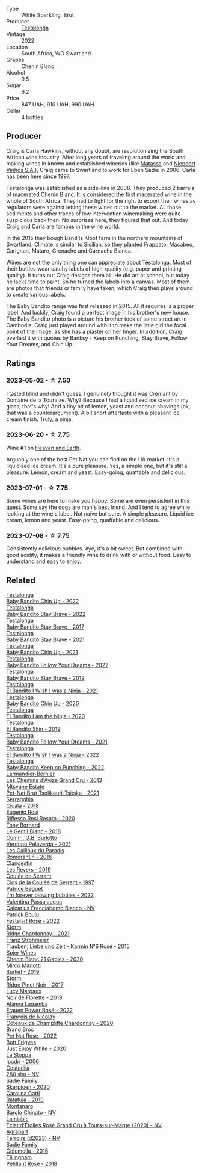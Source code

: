 #+attr_html: :class wine-main-image
[[file:/images/8f/825abb-5543-40ac-a42d-44fd1edf1a7d/2023-09-29-12-28-09-IMG-9389@512.webp]]

- Type :: White Sparkling, Brut
- Producer :: [[barberry:/producers/28888340-61d4-42b7-9aa6-25ae9bf77e08][Testalonga]]
- Vintage :: 2022
- Location :: South Africa, WO Swartland
- Grapes :: Chenin Blanc
- Alcohol :: 9.5
- Sugar :: 6.2
- Price :: 847 UAH, 910 UAH, 990 UAH
- Cellar :: 4 bottles

** Producer

Craig & Carla Hawkins, without any doubt, are revolutionizing the South African wine industry. After long years of traveling around the world and making wines in known and established wineries (like [[barberry:/producers/cdc80e0e-1163-4b33-916d-e6806e5073e3][Matassa]] and [[barberry:/producers/1405b4d4-44cc-4685-a471-94fd20d248e8][Niepoort Vinhos S.A.]]), Craig came to Swartland to work for Eben Sadie in 2006. Carla has been here since 1997.

Testalonga was established as a side-line in 2008. They produced 2 barrels of macerated Chenin Blanc. It is considered the first macerated wine in the whole of South Africa. They had to fight for the right to export their wines as regulators were against letting these wines out to the market. All those sediments and other traces of low intervention winemaking were quite suspicious back then. No surprises here, they figured that out. And today Craig and Carla are famous in the wine world.

In the 2015 they bough Bandits Kloof farm in the northern mountains of Swartland. Climate is similar to Sicilian, so they planted Frappato, Macabeo, Carignan, Mataro, Grenache and Garnacha Blanca.

Wines are not the only thing one can appreciate about Testalonga. Most of their bottles wear catchy labels of high-quality (e.g. paper and printing quality). It turns out Craig designs them all. He did art at school, but today he lacks time to paint. So he turned the labels into a canvas. Most of them are photos that friends or family have taken, which Craig then plays around to create various labels.

The Baby Bandito range was first released in 2015. All it requires is a proper label. And luckily, Craig found a perfect image in his brother's new house. The Baby Bandito photo is a picture his brother took of some street art in Cambodia. Craig just played around with it to make the little girl the focal point of the image, as she has a plaster on her finger. In addition, Craig overlaid it with quotes by Banksy - Keep on Punching, Stay Brave, Follow Your Dreams, and Chin Up.

** Ratings

*** 2023-05-02 - ☆ 7.50

I tasted blind and didn't guess. I genuinely thought it was Crémant by Domaine de la Touraize. Why? Because I had a liquidised ice cream in my glass, that's why! And a tiny bit of lemon, yeast and coconut shavings (ok, that was a counterargument). A bit short aftertaste with a pleasant ice cream finish. Truly, a ninja.

*** 2023-06-20 - ☆ 7.75

Wine #1 on [[barberry:/posts/2023-06-20-south-africa][Heaven and Earth]].

Arguably one of the best Pet Nat you can find on the UA market. It's a liquidised ice cream. It's a pure pleasure. Yes, a simple one, but it's still a pleasure. Lemon, cream and yeast. Easy-going, quaffable and delicious.

*** 2023-07-01 - ☆ 7.75

Some wines are here to make you happy. Some are even persistent in this quest. Some say the dogs are man's best friend. And I tend to agree while looking at the wine's label. Not naïve but pure. A simple pleasure. Liquid ice cream, lemon and yeast. Easy-going, quaffable and delicious.

*** 2023-07-08 - ☆ 7.75

Consistently delicious bubbles. Aye, it's a bit sweet. But combined with good acidity, it makes a friendly wine to drink with or without food. Easy to understand and easy to enjoy.

** Related

#+begin_export html
<div class="flex-container">
  <a class="flex-item flex-item-left" href="/wines/13b11427-367f-4fe1-8261-0c0426631122.html">
    <img class="flex-bottle" src="/images/13/b11427-367f-4fe1-8261-0c0426631122/2023-04-15-14-31-25-0A61D1D6-3A2A-4B9D-B364-48BDD42A29BB-1-105-c@512.webp"></img>
    <section class="h">Testalonga</section>
    <section class="h text-bolder">Baby Bandito Chin Up - 2022</section>
  </a>

  <a class="flex-item flex-item-right" href="/wines/20e94cc8-5a13-411e-8665-4aa07b26a9d9.html">
    <img class="flex-bottle" src="/images/20/e94cc8-5a13-411e-8665-4aa07b26a9d9/2023-05-19-16-48-16-IMG-7038@512.webp"></img>
    <section class="h">Testalonga</section>
    <section class="h text-bolder">Baby Bandito Stay Brave - 2022</section>
  </a>

  <a class="flex-item flex-item-left" href="/wines/2adba2d9-cc62-4e2b-bcec-5bc363fc2194.html">
    <img class="flex-bottle" src="/images/2a/dba2d9-cc62-4e2b-bcec-5bc363fc2194/2020-11-07-10-05-32-4D059B94-51B5-4A46-95AE-357BE9C7517A-1-105-c@512.webp"></img>
    <section class="h">Testalonga</section>
    <section class="h text-bolder">Baby Bandito Stay Brave - 2017</section>
  </a>

  <a class="flex-item flex-item-right" href="/wines/4941eb84-f727-4196-a96c-502a5bc2137f.html">
    <img class="flex-bottle" src="/images/49/41eb84-f727-4196-a96c-502a5bc2137f/2022-07-22-20-01-31-5736B22E-0A5C-4064-B71E-78AE4122AAD4-1-102-o@512.webp"></img>
    <section class="h">Testalonga</section>
    <section class="h text-bolder">Baby Bandito Stay Brave - 2021</section>
  </a>

  <a class="flex-item flex-item-left" href="/wines/5d4114ef-7bb4-4274-8889-d349f7971daa.html">
    <img class="flex-bottle" src="/images/5d/4114ef-7bb4-4274-8889-d349f7971daa/2022-07-21-07-35-44-DEEDE4DF-E60D-4DA4-88E5-438F0D616FC5-1-105-c@512.webp"></img>
    <section class="h">Testalonga</section>
    <section class="h text-bolder">Baby Bandito Chin Up - 2021</section>
  </a>

  <a class="flex-item flex-item-right" href="/wines/61a051f1-c0ce-4469-adfc-5dee0854979b.html">
    <img class="flex-bottle" src="/images/61/a051f1-c0ce-4469-adfc-5dee0854979b/2023-04-15-14-32-24-F071ECC0-6EA9-4E03-B4DE-1CFEA3FE817F-1-105-c@512.webp"></img>
    <section class="h">Testalonga</section>
    <section class="h text-bolder">Baby Bandito Follow Your Dreams - 2022</section>
  </a>

  <a class="flex-item flex-item-left" href="/wines/8ad2d430-ba67-47e0-a257-c05ffe537bff.html">
    <img class="flex-bottle" src="/images/8a/d2d430-ba67-47e0-a257-c05ffe537bff/2021-01-24-12-38-11-49D4C33F-85BC-48E9-99F7-558711E3AA97-1-105-c@512.webp"></img>
    <section class="h">Testalonga</section>
    <section class="h text-bolder">Baby Bandito Stay Brave - 2019</section>
  </a>

  <a class="flex-item flex-item-right" href="/wines/a00de9a6-3e60-4ab4-8b81-279995809572.html">
    <img class="flex-bottle" src="/images/a0/0de9a6-3e60-4ab4-8b81-279995809572/2022-06-21-14-29-45-EB85A16C-F636-4B32-A6DE-208899B4AA1C-1-102-o@512.webp"></img>
    <section class="h">Testalonga</section>
    <section class="h text-bolder">El Bandito I Wish I was a Ninja - 2021</section>
  </a>

  <a class="flex-item flex-item-left" href="/wines/c77d5fcf-70d9-4e11-afa1-ee89e3efc2d4.html">
    <img class="flex-bottle" src="/images/c7/7d5fcf-70d9-4e11-afa1-ee89e3efc2d4/2021-05-22-14-17-16-A29D082C-02E3-4779-8506-C695089F9866-1-105-c@512.webp"></img>
    <section class="h">Testalonga</section>
    <section class="h text-bolder">Baby Bandito Chin Up - 2020</section>
  </a>

  <a class="flex-item flex-item-right" href="/wines/cd920007-4ce3-4985-8aef-24c39ad97437.html">
    <img class="flex-bottle" src="/images/cd/920007-4ce3-4985-8aef-24c39ad97437/2021-12-10-08-31-44-97153939-1A0B-464C-BFFD-949CB733033C-1-105-c@512.webp"></img>
    <section class="h">Testalonga</section>
    <section class="h text-bolder">El Bandito I am the Ninja - 2020</section>
  </a>

  <a class="flex-item flex-item-left" href="/wines/d38aadd5-6c84-40a0-93c9-8ff6b7468553.html">
    <img class="flex-bottle" src="/images/d3/8aadd5-6c84-40a0-93c9-8ff6b7468553/2022-06-21-14-31-39-C73B544C-2B9B-4113-B737-A75DE735090F-1-102-o@512.webp"></img>
    <section class="h">Testalonga</section>
    <section class="h text-bolder">El Bandito Skin - 2019</section>
  </a>

  <a class="flex-item flex-item-right" href="/wines/d7faed1b-ff73-4f26-be36-633d6664ecfd.html">
    <img class="flex-bottle" src="/images/d7/faed1b-ff73-4f26-be36-633d6664ecfd/2022-07-31-12-09-30-1E74CDFE-F429-4293-B0E8-140EFDE593A0-1-105-c@512.webp"></img>
    <section class="h">Testalonga</section>
    <section class="h text-bolder">Baby Bandito Follow Your Dreams - 2021</section>
  </a>

  <a class="flex-item flex-item-left" href="/wines/da22054b-8886-4194-9e2c-e3a798aaa374.html">
    <img class="flex-bottle" src="/images/da/22054b-8886-4194-9e2c-e3a798aaa374/2023-07-01-09-03-49-IMG-8035@512.webp"></img>
    <section class="h">Testalonga</section>
    <section class="h text-bolder">El Bandito I Wish I was a Ninja - 2022</section>
  </a>

  <a class="flex-item flex-item-right" href="/wines/f70047ef-3506-4395-ba7d-c6867ab3bd5b.html">
    <img class="flex-bottle" src="/images/f7/0047ef-3506-4395-ba7d-c6867ab3bd5b/2023-06-20-17-54-14-IMG-7878@512.webp"></img>
    <section class="h">Testalonga</section>
    <section class="h text-bolder">Baby Bandito Keep on Punching - 2022</section>
  </a>

  <a class="flex-item flex-item-left" href="/wines/0e482249-2a2f-449e-a4e4-3d453d701545.html">
    <img class="flex-bottle" src="/images/0e/482249-2a2f-449e-a4e4-3d453d701545/2023-07-10-08-35-17-25241D23-224C-4E12-80A5-2ED74013D6FE-1-105-c@512.webp"></img>
    <section class="h">Larmandier-Bernier</section>
    <section class="h text-bolder">Les Chemins d'Avize Grand Cru - 2013</section>
  </a>

  <a class="flex-item flex-item-right" href="/wines/149668d8-4c02-44c0-8955-8d6028e35c92.html">
    <img class="flex-bottle" src="/images/14/9668d8-4c02-44c0-8955-8d6028e35c92/2023-10-06-08-22-05-D0A8AA73-67B3-488C-B45F-581826D4AA5A-1-105-c@512.webp"></img>
    <section class="h">Mtsvane Estate</section>
    <section class="h text-bolder">Pet-Nat Brut Tsolikauri-Tsitska - 2021</section>
  </a>

  <a class="flex-item flex-item-left" href="/wines/1c45bc14-0d03-417e-80a4-36efc1be4efd.html">
    <img class="flex-bottle" src="/images/1c/45bc14-0d03-417e-80a4-36efc1be4efd/2023-07-08-14-57-51-IMG-8283@512.webp"></img>
    <section class="h">Serragghia</section>
    <section class="h text-bolder">Cicala - 2018</section>
  </a>

  <a class="flex-item flex-item-right" href="/wines/33f9dc8f-32e1-4960-90e1-ad2807edc2a3.html">
    <img class="flex-bottle" src="/images/33/f9dc8f-32e1-4960-90e1-ad2807edc2a3/2023-07-02-14-47-13-IMG-8141@512.webp"></img>
    <section class="h">Eugenio Rosi</section>
    <section class="h text-bolder">Riflesso Rosi Rosato - 2020</section>
  </a>

  <a class="flex-item flex-item-left" href="/wines/37339c79-e551-4525-b53a-bb1ac8933dc5.html">
    <img class="flex-bottle" src="/images/37/339c79-e551-4525-b53a-bb1ac8933dc5/2023-07-10-19-26-49-5D216694-5FE9-4D6A-B1D3-9A0F1CD0FFE1-1-105-c@512.webp"></img>
    <section class="h">Tony Bornard</section>
    <section class="h text-bolder">Le Gentil Blanc - 2018</section>
  </a>

  <a class="flex-item flex-item-right" href="/wines/40870c4e-61f7-4b11-9ab5-42d44a22829e.html">
    <img class="flex-bottle" src="/images/40/870c4e-61f7-4b11-9ab5-42d44a22829e/2023-09-29-14-07-35-IMG-9469@512.webp"></img>
    <section class="h">Comm. G.B. Burlotto</section>
    <section class="h text-bolder">Verduno Pelaverga - 2021</section>
  </a>

  <a class="flex-item flex-item-left" href="/wines/44de83a3-4c78-443b-af65-152f99403a2c.html">
    <img class="flex-bottle" src="/images/44/de83a3-4c78-443b-af65-152f99403a2c/2023-07-08-14-40-05-IMG-8271@512.webp"></img>
    <section class="h">Les Cailloux du Paradis</section>
    <section class="h text-bolder">Romorantin - 2016</section>
  </a>

  <a class="flex-item flex-item-right" href="/wines/5f4dd717-3618-41ad-9c68-ba702f2a4701.html">
    <img class="flex-bottle" src="/images/5f/4dd717-3618-41ad-9c68-ba702f2a4701/2023-07-10-08-37-47-43F9B065-F543-4F16-919F-778B76DAA988-1-105-c@512.webp"></img>
    <section class="h">Clandestin</section>
    <section class="h text-bolder">Les Revers - 2019</section>
  </a>

  <a class="flex-item flex-item-left" href="/wines/62f35f55-46bc-4602-bc2a-0c0f341ccacd.html">
    <img class="flex-bottle" src="/images/62/f35f55-46bc-4602-bc2a-0c0f341ccacd/2023-07-08-14-34-05-IMG-8263@512.webp"></img>
    <section class="h">Coulée de Serrant</section>
    <section class="h text-bolder">Clos de la Coulée de Serrant - 1997</section>
  </a>

  <a class="flex-item flex-item-right" href="/wines/6602d63b-3040-46b1-a081-70eefe38791c.html">
    <img class="flex-bottle" src="/images/66/02d63b-3040-46b1-a081-70eefe38791c/2023-07-08-15-01-33-IMG-8292@512.webp"></img>
    <section class="h">Patrice Beguet</section>
    <section class="h text-bolder">I'm forever blowing bubbles - 2022</section>
  </a>

  <a class="flex-item flex-item-left" href="/wines/675148ff-d8b1-4723-8424-b78770944cbe.html">
    <img class="flex-bottle" src="/images/67/5148ff-d8b1-4723-8424-b78770944cbe/2023-07-10-08-41-20-6A8F49B6-7B99-47CD-B2D2-E0170F13A985-1-105-c@512.webp"></img>
    <section class="h">Valentina Passalacqua</section>
    <section class="h text-bolder">Calcarius Frecciabomb Bianco - NV</section>
  </a>

  <a class="flex-item flex-item-right" href="/wines/80d58398-afa8-4233-bf27-49bd161cfc3e.html">
    <img class="flex-bottle" src="/images/80/d58398-afa8-4233-bf27-49bd161cfc3e/2023-07-08-14-58-22-IMG-8285@512.webp"></img>
    <section class="h">Patrick Bouju</section>
    <section class="h text-bolder">Festejar! Rosé - 2022</section>
  </a>

  <a class="flex-item flex-item-left" href="/wines/817f34e2-6083-474d-8458-452569fdbf8a.html">
    <img class="flex-bottle" src="/images/81/7f34e2-6083-474d-8458-452569fdbf8a/2023-06-20-17-53-28-IMG-7880@512.webp"></img>
    <section class="h">Storm</section>
    <section class="h text-bolder">Ridge Chardonnay - 2021</section>
  </a>

  <a class="flex-item flex-item-right" href="/wines/91725b6f-e4cb-42b5-9f90-aa2654a1ddcd.html">
    <img class="flex-bottle" src="/images/91/725b6f-e4cb-42b5-9f90-aa2654a1ddcd/2023-07-10-14-52-30-65B2C437-E3E3-4E12-86E8-210DB20A5B42-1-105-c@512.webp"></img>
    <section class="h">Franz Strohmeier</section>
    <section class="h text-bolder">Trauben, Liebe und Zeit - Karmín №6 Rosé - 2015</section>
  </a>

  <a class="flex-item flex-item-left" href="/wines/9555acaa-05b1-4adc-b0b5-8d04c5b91016.html">
    <img class="flex-bottle" src="/images/95/55acaa-05b1-4adc-b0b5-8d04c5b91016/2023-03-27-16-50-10-57165F28-AD30-4929-9F04-AE7D6A753AFE-1-105-c@512.webp"></img>
    <section class="h">Spier Wines</section>
    <section class="h text-bolder">Chenin Blanc 21 Gables - 2020</section>
  </a>

  <a class="flex-item flex-item-right" href="/wines/9673e4ec-68c1-4473-a5d1-efc7f31db2b2.html">
    <img class="flex-bottle" src="/images/96/73e4ec-68c1-4473-a5d1-efc7f31db2b2/2023-07-08-14-56-09-IMG-8280@512.webp"></img>
    <section class="h">Mirco Mariotti</section>
    <section class="h text-bolder">Surliè! - 2019</section>
  </a>

  <a class="flex-item flex-item-left" href="/wines/967d2311-5188-4cdb-ac6a-6ec94c6e40e0.html">
    <img class="flex-bottle" src="/images/96/7d2311-5188-4cdb-ac6a-6ec94c6e40e0/2023-06-20-17-53-07-IMG-7881@512.webp"></img>
    <section class="h">Storm</section>
    <section class="h text-bolder">Ridge Pinot Noir - 2017</section>
  </a>

  <a class="flex-item flex-item-right" href="/wines/98953414-b1c1-49cb-a48e-e4a0e2593565.html">
    <img class="flex-bottle" src="/images/98/953414-b1c1-49cb-a48e-e4a0e2593565/2022-11-12-12-33-57-0C817480-A23F-468B-A24F-8957FC97B7CE-1-105-c@512.webp"></img>
    <section class="h">Lucy Margaux</section>
    <section class="h text-bolder">Noir de Florette - 2019</section>
  </a>

  <a class="flex-item flex-item-left" href="/wines/aa0380c9-822f-444c-a638-9b9dceb102a7.html">
    <img class="flex-bottle" src="/images/aa/0380c9-822f-444c-a638-9b9dceb102a7/2023-05-03-20-10-55-8C1FC947-8713-45B6-97BB-F126CEECFB60-1-105-c@512.webp"></img>
    <section class="h">Alanna Lagamba</section>
    <section class="h text-bolder">Frauen Power Rosé - 2022</section>
  </a>

  <a class="flex-item flex-item-right" href="/wines/abd73c13-3df1-4a21-82de-3091f02ba70b.html">
    <img class="flex-bottle" src="/images/ab/d73c13-3df1-4a21-82de-3091f02ba70b/2023-07-08-14-36-18-IMG-8265@512.webp"></img>
    <section class="h">François de Nicolay</section>
    <section class="h text-bolder">Coteaux de Champlitte Chardonnay - 2020</section>
  </a>

  <a class="flex-item flex-item-left" href="/wines/aef4b9d1-1b0a-4842-814e-0ff57b0aa8c8.html">
    <img class="flex-bottle" src="/images/ae/f4b9d1-1b0a-4842-814e-0ff57b0aa8c8/2023-07-08-15-03-36-IMG-8294@512.webp"></img>
    <section class="h">Brand Bros</section>
    <section class="h text-bolder">Pet Nat Rosé - 2022</section>
  </a>

  <a class="flex-item flex-item-right" href="/wines/b93ec5f9-a2c1-4982-8eb5-27b1bb3ac648.html">
    <img class="flex-bottle" src="/images/b9/3ec5f9-a2c1-4982-8eb5-27b1bb3ac648/2023-06-21-19-04-27-83924FFC-AE0D-40FA-8522-82ACEC1DDEB6-1-105-c@512.webp"></img>
    <section class="h">Bott Frigyes</section>
    <section class="h text-bolder">Just Enjoy White - 2020</section>
  </a>

  <a class="flex-item flex-item-left" href="/wines/d5bfe21b-a17b-4558-a4a7-7d314c246176.html">
    <img class="flex-bottle" src="/images/d5/bfe21b-a17b-4558-a4a7-7d314c246176/2023-07-02-14-28-48-IMG-8120@512.webp"></img>
    <section class="h">La Stoppa</section>
    <section class="h text-bolder">Ipadri - 2006</section>
  </a>

  <a class="flex-item flex-item-right" href="/wines/d6c593fa-52e7-46db-9097-fe38802ee9d5.html">
    <img class="flex-bottle" src="/images/d6/c593fa-52e7-46db-9097-fe38802ee9d5/2023-07-08-14-49-31-IMG-8277@512.webp"></img>
    <section class="h">Costadilà</section>
    <section class="h text-bolder">280 slm - NV</section>
  </a>

  <a class="flex-item flex-item-left" href="/wines/d71fb0cc-4414-437e-8870-a4ef45c8abd8.html">
    <img class="flex-bottle" src="/images/d7/1fb0cc-4414-437e-8870-a4ef45c8abd8/2023-06-20-17-53-52-IMG-7879@512.webp"></img>
    <section class="h">Sadie Family</section>
    <section class="h text-bolder">Skerpioen - 2020</section>
  </a>

  <a class="flex-item flex-item-right" href="/wines/de336dac-6879-45bd-9560-ab6423130b73.html">
    <img class="flex-bottle" src="/images/de/336dac-6879-45bd-9560-ab6423130b73/2023-07-08-14-48-58-IMG-8275@512.webp"></img>
    <section class="h">Carolina Gatti</section>
    <section class="h text-bolder">Ratatuja - 2019</section>
  </a>

  <a class="flex-item flex-item-left" href="/wines/e7e05099-a8cc-4ce1-8a2e-351c64c6bd78.html">
    <img class="flex-bottle" src="/images/e7/e05099-a8cc-4ce1-8a2e-351c64c6bd78/2023-06-21-19-11-30-9D5F6190-3DC1-4D36-AA63-523BC6DE7166-1-105-c@512.webp"></img>
    <section class="h">Montanaro</section>
    <section class="h text-bolder">Barolo Chinato - NV</section>
  </a>

  <a class="flex-item flex-item-right" href="/wines/f0d79447-307b-4b8f-af51-79bfb9aa6fca.html">
    <img class="flex-bottle" src="/images/f0/d79447-307b-4b8f-af51-79bfb9aa6fca/2023-02-21-07-12-55-E4AA6046-C491-473E-8C53-CF8097D8CBBB-1-105-c@512.webp"></img>
    <section class="h">Lamiable</section>
    <section class="h text-bolder">Eclat d'Étoiles Rosé Grand Cru à Tours-sur-Marne (2020) - NV</section>
  </a>

  <a class="flex-item flex-item-left" href="/wines/f3e7725c-2b10-4dab-8358-eeddd9330371.html">
    <img class="flex-bottle" src="/images/f3/e7725c-2b10-4dab-8358-eeddd9330371/2023-05-03-21-14-10-9A868160-A1DF-426E-AC96-D54942FD73AF-1-105-c@512.webp"></img>
    <section class="h">Agrapart</section>
    <section class="h text-bolder">Terroirs (d2023) - NV</section>
  </a>

  <a class="flex-item flex-item-right" href="/wines/f9b6ea46-f032-45c3-b18f-951508064989.html">
    <img class="flex-bottle" src="/images/f9/b6ea46-f032-45c3-b18f-951508064989/2023-06-20-17-52-46-IMG-7882@512.webp"></img>
    <section class="h">Sadie Family</section>
    <section class="h text-bolder">Columella - 2016</section>
  </a>

  <a class="flex-item flex-item-left" href="/wines/fd656036-c909-47bb-bdc5-bf3a8130f818.html">
    <img class="flex-bottle" src="/images/fd/656036-c909-47bb-bdc5-bf3a8130f818/2023-07-10-08-30-56-4AB89FDA-E9DB-4B37-9858-20EBF8ED89A2-1-105-c@512.webp"></img>
    <section class="h">Tillingham</section>
    <section class="h text-bolder">Pétillant Rosé - 2018</section>
  </a>

</div>
#+end_export
